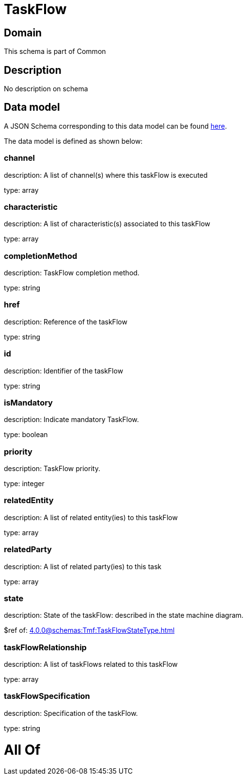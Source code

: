 = TaskFlow

[#domain]
== Domain

This schema is part of Common

[#description]
== Description

No description on schema


[#data_model]
== Data model

A JSON Schema corresponding to this data model can be found https://tmforum.org[here].

The data model is defined as shown below:


=== channel
description: A list of channel(s) where this taskFlow is executed

type: array


=== characteristic
description: A list of characteristic(s) associated to this taskFlow

type: array


=== completionMethod
description: TaskFlow completion method.

type: string


=== href
description: Reference of the taskFlow

type: string


=== id
description: Identifier of the taskFlow

type: string


=== isMandatory
description: Indicate mandatory TaskFlow.

type: boolean


=== priority
description: TaskFlow priority.

type: integer


=== relatedEntity
description: A list of related entity(ies) to this taskFlow

type: array


=== relatedParty
description: A list of related party(ies) to this task

type: array


=== state
description: State of the taskFlow: described in the state machine diagram.

$ref of: xref:4.0.0@schemas:Tmf:TaskFlowStateType.adoc[]


=== taskFlowRelationship
description: A list of taskFlows related to this taskFlow

type: array


=== taskFlowSpecification
description: Specification of the taskFlow.

type: string


= All Of 
